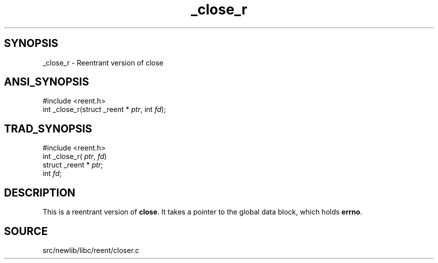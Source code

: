 .TH _close_r 3 "" "" ""
.SH SYNOPSIS
_close_r \- Reentrant version of close
.SH ANSI_SYNOPSIS
#include <reent.h>
.br
int _close_r(struct _reent *
.IR ptr ,
int 
.IR fd );
.br
.SH TRAD_SYNOPSIS
#include <reent.h>
.br
int _close_r(
.IR ptr ,
.IR fd )
.br
struct _reent *
.IR ptr ;
.br
int 
.IR fd ;
.br
.SH DESCRIPTION
This is a reentrant version of 
.BR close .
It
takes a pointer to the global data block, which holds
.BR errno .
.SH SOURCE
src/newlib/libc/reent/closer.c
